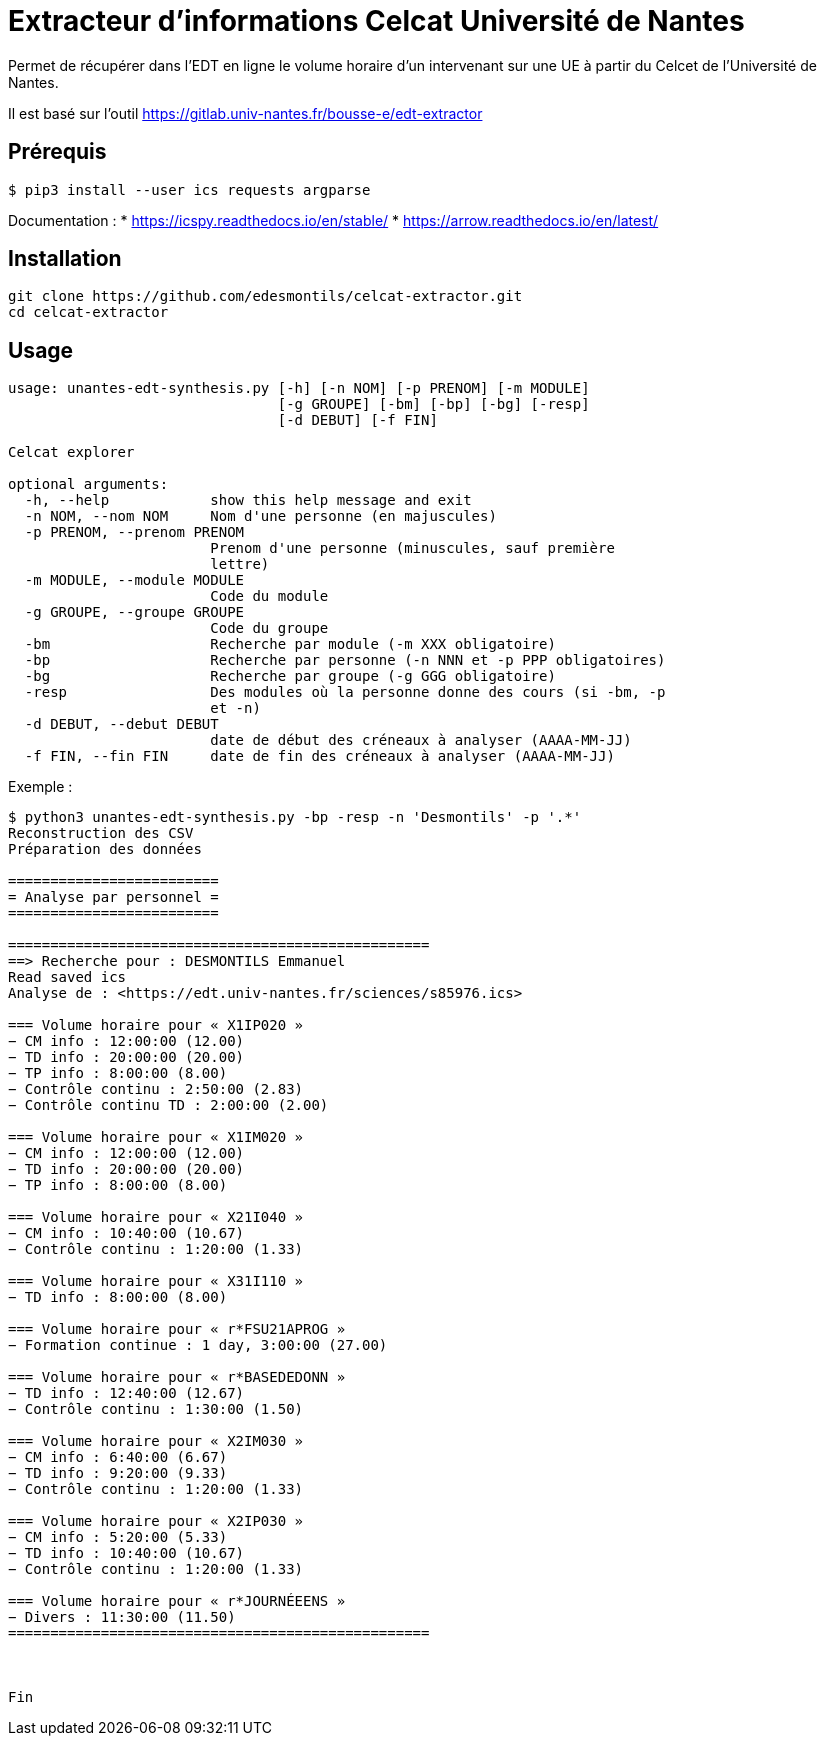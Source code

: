 = Extracteur d'informations Celcat Université de Nantes

Permet de récupérer dans l'EDT en ligne le volume horaire d'un intervenant sur une UE à partir du Celcet de l'Université de Nantes.

Il est basé sur l'outil https://gitlab.univ-nantes.fr/bousse-e/edt-extractor 


== Prérequis

```
$ pip3 install --user ics requests argparse
```

Documentation :
* https://icspy.readthedocs.io/en/stable/
* https://arrow.readthedocs.io/en/latest/

== Installation 

```
git clone https://github.com/edesmontils/celcat-extractor.git
cd celcat-extractor
```

== Usage
```
usage: unantes-edt-synthesis.py [-h] [-n NOM] [-p PRENOM] [-m MODULE]
                                [-g GROUPE] [-bm] [-bp] [-bg] [-resp]
                                [-d DEBUT] [-f FIN]

Celcat explorer

optional arguments:
  -h, --help            show this help message and exit
  -n NOM, --nom NOM     Nom d'une personne (en majuscules)
  -p PRENOM, --prenom PRENOM
                        Prenom d'une personne (minuscules, sauf première
                        lettre)
  -m MODULE, --module MODULE
                        Code du module
  -g GROUPE, --groupe GROUPE
                        Code du groupe
  -bm                   Recherche par module (-m XXX obligatoire)
  -bp                   Recherche par personne (-n NNN et -p PPP obligatoires)
  -bg                   Recherche par groupe (-g GGG obligatoire)
  -resp                 Des modules où la personne donne des cours (si -bm, -p
                        et -n)
  -d DEBUT, --debut DEBUT
                        date de début des créneaux à analyser (AAAA-MM-JJ)
  -f FIN, --fin FIN     date de fin des créneaux à analyser (AAAA-MM-JJ)
```

Exemple :
```
$ python3 unantes-edt-synthesis.py -bp -resp -n 'Desmontils' -p '.*'    
Reconstruction des CSV
Préparation des données

=========================
= Analyse par personnel =
=========================

==================================================
==> Recherche pour : DESMONTILS Emmanuel
Read saved ics
Analyse de : <https://edt.univ-nantes.fr/sciences/s85976.ics>

=== Volume horaire pour « X1IP020 »
− CM info : 12:00:00 (12.00)
− TD info : 20:00:00 (20.00)
− TP info : 8:00:00 (8.00)
− Contrôle continu : 2:50:00 (2.83)
− Contrôle continu TD : 2:00:00 (2.00)

=== Volume horaire pour « X1IM020 »
− CM info : 12:00:00 (12.00)
− TD info : 20:00:00 (20.00)
− TP info : 8:00:00 (8.00)

=== Volume horaire pour « X21I040 »
− CM info : 10:40:00 (10.67)
− Contrôle continu : 1:20:00 (1.33)

=== Volume horaire pour « X31I110 »
− TD info : 8:00:00 (8.00)

=== Volume horaire pour « r*FSU21APROG »
− Formation continue : 1 day, 3:00:00 (27.00)

=== Volume horaire pour « r*BASEDEDONN »
− TD info : 12:40:00 (12.67)
− Contrôle continu : 1:30:00 (1.50)

=== Volume horaire pour « X2IM030 »
− CM info : 6:40:00 (6.67)
− TD info : 9:20:00 (9.33)
− Contrôle continu : 1:20:00 (1.33)

=== Volume horaire pour « X2IP030 »
− CM info : 5:20:00 (5.33)
− TD info : 10:40:00 (10.67)
− Contrôle continu : 1:20:00 (1.33)

=== Volume horaire pour « r*JOURNÉEENS »
− Divers : 11:30:00 (11.50)
==================================================



Fin
```
